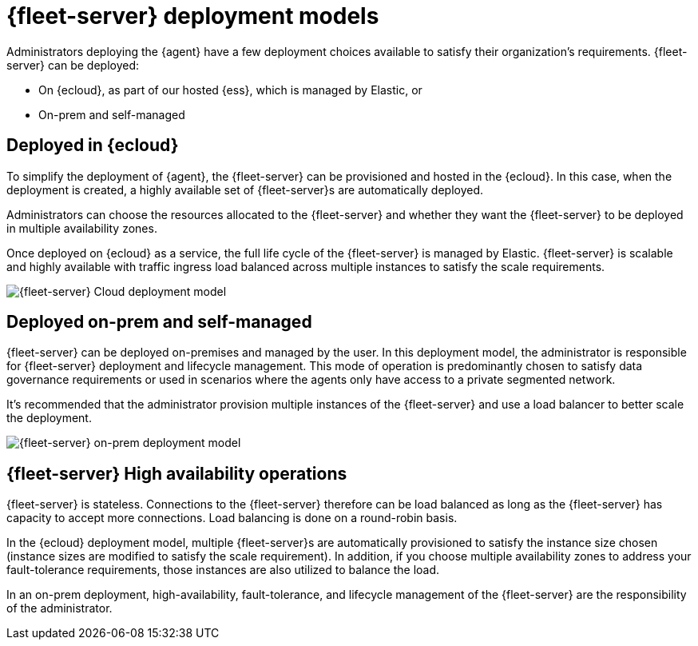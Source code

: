 [[deployment-models]]
= {fleet-server} deployment models

Administrators deploying the {agent} have a few deployment choices
available to satisfy their organization's requirements. {fleet-server} can be
deployed:

* On {ecloud}, as part of our hosted {ess}, which is managed by Elastic, or
* On-prem and self-managed


[discrete]
[[deployed-in-cloud]]
== Deployed in {ecloud}

To simplify the deployment of {agent}, the {fleet-server} can be
provisioned and hosted in the {ecloud}. In this case, when the deployment is
created, a highly available set of {fleet-server}s are automatically deployed.

Administrators can choose the resources allocated to the {fleet-server} and
whether they want the {fleet-server} to be deployed in multiple availability
zones.

Once deployed on {ecloud} as a service, the full life cycle of the
{fleet-server} is managed by Elastic. {fleet-server} is scalable and highly
available with traffic ingress load balanced across multiple instances to
satisfy the scale requirements.

image::images/fleet-server-cloud-deployment.png[{fleet-server} Cloud deployment model]

[discrete]
[[deployed-on-prem]]
== Deployed on-prem and self-managed

{fleet-server} can be deployed on-premises and managed by the user. In this
deployment model, the administrator is responsible for {fleet-server} deployment
and lifecycle management. This mode of operation is predominantly chosen to
satisfy data governance requirements or used in scenarios where the agents only
have access to a private segmented network.

It’s recommended that the administrator provision multiple instances of the
{fleet-server} and use a load balancer to better scale the deployment.

//TODO: Replace with clean images when they are available.

image::images/fleet-server-on-prem-deployment.png[{fleet-server} on-prem deployment model]

[discrete]
[[fleet-server-HA-operations]]
== {fleet-server} High availability operations

{fleet-server} is stateless. Connections to the {fleet-server} therefore can be
load balanced as long as the {fleet-server} has capacity to accept more
connections. Load balancing is done on a round-robin basis.

In the {ecloud} deployment model, multiple {fleet-server}s are automatically
provisioned to satisfy the instance size chosen (instance sizes are modified to
satisfy the scale requirement). In addition, if you choose multiple
availability zones to address your fault-tolerance requirements, those
instances are also utilized to balance the load.

In an on-prem deployment, high-availability, fault-tolerance, and lifecycle
management of the {fleet-server} are the responsibility of the administrator.
